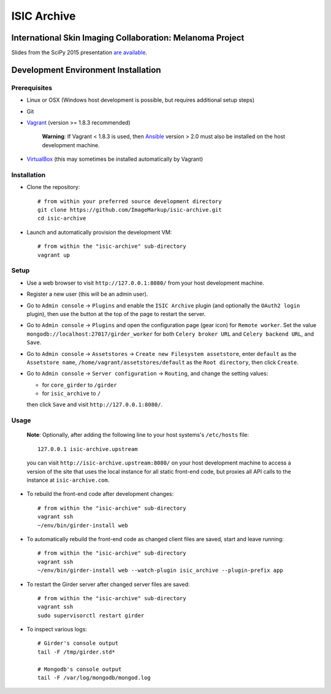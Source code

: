 ISIC Archive |build-status| |coverage-badge| |license-badge|
===========================================
International Skin Imaging Collaboration: Melanoma Project
----------------------------------------------------------

Slides from the SciPy 2015 presentation `are available <https://docs.google.com/presentation/d/1GQJjmSveZMucN1f0Ft4nZQOY0i98d2xhTGLgQreG4jU/edit?usp=sharing>`_.

Development Environment Installation
------------------------------------
Prerequisites
~~~~~~~~~~~~~
* Linux or OSX (Windows host development is possible, but requires additional
  setup steps)

* Git

* Vagrant_ (version >= 1.8.3 recommended)

   **Warning**:
   If Vagrant < 1.8.3 is used, then Ansible_ version > 2.0 must also be installed on the
   host development machine.

* VirtualBox_ (this may sometimes be installed automatically by Vagrant)

Installation
~~~~~~~~~~~~
* Clone the repository:
  ::

    # from within your preferred source development directory
    git clone https://github.com/ImageMarkup/isic-archive.git
    cd isic-archive

* Launch and automatically provision the development VM:
  ::

    # from within the "isic-archive" sub-directory
    vagrant up

Setup
~~~~~
* Use a web browser to visit ``http://127.0.0.1:8080/`` from your host
  development machine.

* Register a new user (this will be an admin user).

* Go to ``Admin console`` -> ``Plugins`` and enable the ``ISIC Archive`` plugin
  (and optionally the ``OAuth2 login`` plugin), then use the button at the top
  of the page to restart the server.

* Go to ``Admin console`` -> ``Plugins`` and open the configuration page (gear
  icon) for ``Remote worker``. Set the value
  ``mongodb://localhost:27017/girder_worker`` for both ``Celery broker URL``
  and ``Celery backend URL``, and ``Save``.

* Go to ``Admin console`` -> ``Assetstores`` ->
  ``Create new Filesystem assetstore``, enter ``default`` as the
  ``Assetstore name``, ``/home/vagrant/assetstores/default`` as the
  ``Root directory``, then click ``Create``.

* Go to ``Admin console`` -> ``Server configuration`` -> ``Routing``, and change the setting values:

  * for ``core_girder`` to ``/girder``
  * for ``isic_archive`` to ``/``

  then click ``Save`` and visit ``http://127.0.0.1:8080/``.

Usage
~~~~~
  **Note**:
  Optionally, after adding the following line to your host systems's
  ``/etc/hosts`` file:
  ::

    127.0.0.1 isic-archive.upstream

  you can visit ``http://isic-archive.upstream:8080/`` on your host development
  machine to access a version of the site that uses the local instance for all
  static front-end code, but proxies all API calls to the instance at
  ``isic-archive.com``.

* To rebuild the front-end code after development changes:
  ::

    # from within the "isic-archive" sub-directory
    vagrant ssh
    ~/env/bin/girder-install web

* To automatically rebuild the front-end code as changed client files are saved,
  start and leave running:
  ::

    # from within the "isic-archive" sub-directory
    vagrant ssh
    ~/env/bin/girder-install web --watch-plugin isic_archive --plugin-prefix app

* To restart the Girder server after changed server files are saved:
  ::

    # from within the "isic-archive" sub-directory
    vagrant ssh
    sudo supervisorctl restart girder

* To inspect various logs:
  ::

    # Girder's console output
    tail -F /tmp/girder.std*

    # Mongodb's console output
    tail -F /var/log/mongodb/mongod.log

.. |build-status| image:: https://img.shields.io/circleci/project/github/ImageMarkup/isic-archive/master.svg
    :target: https://circleci.com/gh/ImageMarkup/isic-archive
    :alt: Build Status

.. |coverage-badge| image:: https://codecov.io/gh/ImageMarkup/isic-archive/branch/master/graph/badge.svg
    :target: https://codecov.io/gh/ImageMarkup/isic-archive
    :alt: Code Coverage

.. |license-badge| image:: https://img.shields.io/github/license/ImageMarkup/isic-archive.svg
    :target: https://raw.githubusercontent.com/ImageMarkup/isic-archive/master/LICENSE
    :alt: License

.. _Vagrant: https://www.vagrantup.com/downloads.html

.. _Ansible: https://docs.ansible.com/ansible/intro_installation.html

.. _VirtualBox: https://www.virtualbox.org/wiki/Downloads
